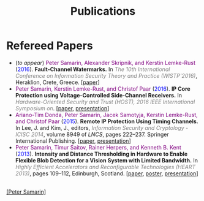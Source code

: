 #+STARTUP: overview
#+COLUMNS: %80ITEM  %7CLOCKSUM(Clocked) %5TODO(State)
#+TITLE:   Publications
#+AUTHOR:  Peter Samarin
#+EMAIL:   peter.samarin@gmail.com
#+DESCRIPTION: 
#+KEYWORDS: 
#+LANGUAGE: en
#+OPTIONS: H:3 num:nil toc:nil  \n:nil @:t ::t |:t ^:t -:t f:t *:t <:nil
#+OPTIONS: TeX:t LaTeX:t skip:nil d:t todo:nil pri:nil
#+OPTIONS: tags:not-in-toc
#+OPTIONS: creator:nil author:nil email:nil date:nil
#+HTML_HTML5_FANCY: t

 
* Refereed Papers
#+BEGIN_publications
- (/to appear/) @@html:<font color=purple>@@Peter Samarin, Alexander Skripnik, and Kerstin Lemke-Rust@@html:</font>@@ (@@html:<font color=blue>@@2016@@html:</font>@@). *Fault-Channel Watermarks.* In @@html:<em><font color=gray>@@The 10th International Conference on Information Security Theory and Practice (WISTP'2016)@@html:</font></em>@@, Heraklion, Crete, Greece. [[[./bib/OwnPublications/2016-wistp-paper.pdf][paper]]]
- @@html:<font color=purple>@@Peter Samarin, Kerstin Lemke-Rust, and Christof Paar@@html:</font>@@ (@@html:<font color=blue>@@2016@@html:</font>@@). *IP Core Protection using Voltage-Controlled Side-Channel Receivers.* In @@html:<em><font color=gray>@@Hardware-Oriented Security and Trust (HOST), 2016 IEEE International Symposium on@@html:</font></em>@@. [[[./bib/OwnPublications/2016-host-paper.pdf][paper]], [[./bib/OwnPublications/2016-host-presentation-samarin.pdf][presentation]]]
- @@html:<font color=purple>@@Ariano-Tim Donda, Peter Samarin, Jacek Samotyja, Kerstin Lemke-Rust, and Christof Paar@@html:</font>@@ (@@html:<font color=blue>@@2015@@html:</font>@@). *Remote IP Protection Using Timing Channels.* In Lee, J. and Kim, J., editors, @@html:<em><font color=gray>@@Information Security and Cryptology - ICISC 2014@@html:</font></em>@@, volume 8949 of /LNCS/, pages 222–237. Springer International Publishing. [[[./bib/OwnPublications/2015-icisc-paper.pdf][paper]], [[./bib/OwnPublications/2015-icisc-presentation.pdf][presentation]]]
- @@html:<font color=purple>@@Peter Samarin, Timur Saitov, Rainer Herpers, and Kenneth B. Kent@@html:</font>@@ (@@html:<font color=blue>@@2013@@html:</font>@@). *Intensity and Distance Thresholding in Hardware to Enable Flexible Blob Detection for a Vision System with Limited Bandwidth.* In  @@html:<em><font color=gray>@@Highly Efficient Accelerators and Reconfigurable Technologies (HEART 2013)@@html:</font></em>@@, pages 109–112, Edinburgh, Scotland. [[[./bib/OwnPublications/2013-heart-paper.pdf][paper]], [[./bib/OwnPublications/2013-heart-poster.pdf][poster]], [[./bib/OwnPublications/2013-heart-presentation.pdf][presentation]]]
#+END_publications

# #+BIBLIOGRAPHY: ./bib/publications apalike  option:-nokeys option:-u option:-unicode option:-html-entities option:-nobibsource

#+HTML: <br><div class='footer'><a href="http://peter-samarin.de">[Peter Samarin]</a></div>
